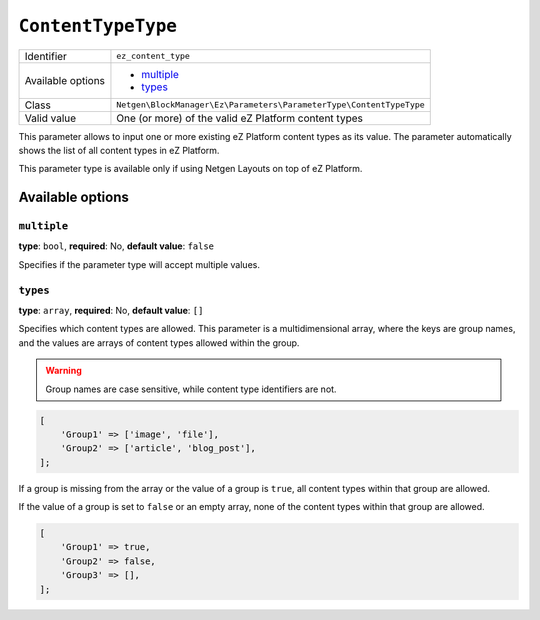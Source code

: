 ``ContentTypeType``
===================

+--------------------+---------------------------------------------------------------------+
| Identifier         | ``ez_content_type``                                                 |
+--------------------+---------------------------------------------------------------------+
| Available options  | - `multiple`_                                                       |
|                    | - `types`_                                                          |
+--------------------+---------------------------------------------------------------------+
| Class              | ``Netgen\BlockManager\Ez\Parameters\ParameterType\ContentTypeType`` |
+--------------------+---------------------------------------------------------------------+
| Valid value        | One (or more) of the valid eZ Platform content types                |
+--------------------+---------------------------------------------------------------------+

This parameter allows to input one or more existing eZ Platform content types as
its value. The parameter automatically shows the list of all content types in
eZ Platform.

This parameter type is available only if using Netgen Layouts on top of
eZ Platform.

Available options
-----------------

``multiple``
~~~~~~~~~~~~

**type**: ``bool``, **required**: No, **default value**: ``false``

Specifies if the parameter type will accept multiple values.

``types``
~~~~~~~~~

**type**: ``array``, **required**: No, **default value**: ``[]``

Specifies which content types are allowed. This parameter is a multidimensional
array, where the keys are group names, and the values are arrays of content
types allowed within the group.

.. warning::

    Group names are case sensitive, while content type identifiers are not.

.. code-block:: php

    [
        'Group1' => ['image', 'file'],
        'Group2' => ['article', 'blog_post'],
    ];

If a group is missing from the array or the value of a group is ``true``, all
content types within that group are allowed.

If the value of a group is set to ``false`` or an empty array, none of the
content types within that group are allowed.

.. code-block:: php

    [
        'Group1' => true,
        'Group2' => false,
        'Group3' => [],
    ];
